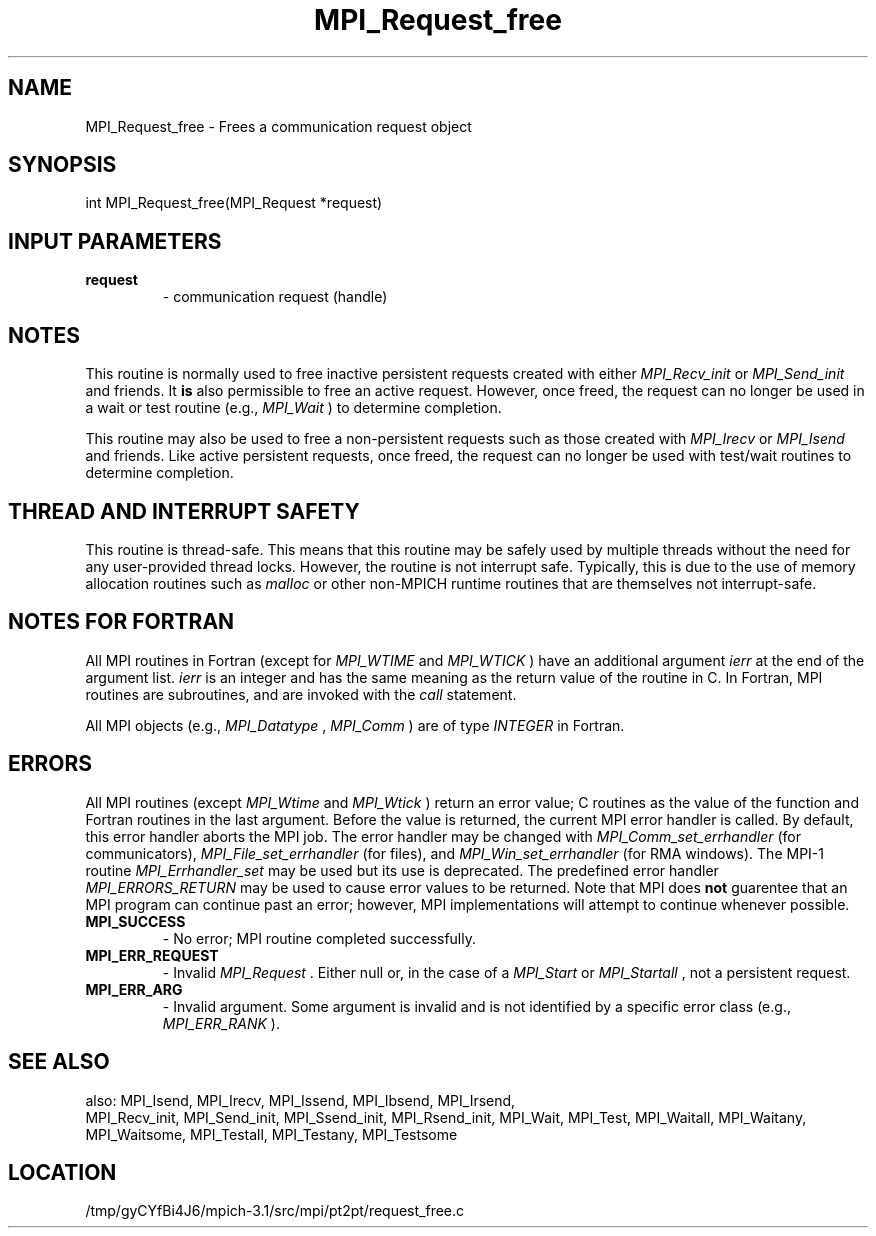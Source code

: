 .TH MPI_Request_free 3 "2/20/2014" " " "MPI"
.SH NAME
MPI_Request_free \-  Frees a communication request object 
.SH SYNOPSIS
.nf
int MPI_Request_free(MPI_Request *request)
.fi
.SH INPUT PARAMETERS
.PD 0
.TP
.B request 
- communication request (handle) 
.PD 1

.SH NOTES

This routine is normally used to free inactive persistent requests created with
either 
.I MPI_Recv_init
or 
.I MPI_Send_init
and friends.  It 
.B is
also
permissible to free an active request.  However, once freed, the request can no
longer be used in a wait or test routine (e.g., 
.I MPI_Wait
) to determine
completion.

This routine may also be used to free a non-persistent requests such as those
created with 
.I MPI_Irecv
or 
.I MPI_Isend
and friends.  Like active persistent
requests, once freed, the request can no longer be used with test/wait routines
to determine completion.

.SH THREAD AND INTERRUPT SAFETY

This routine is thread-safe.  This means that this routine may be
safely used by multiple threads without the need for any user-provided
thread locks.  However, the routine is not interrupt safe.  Typically,
this is due to the use of memory allocation routines such as 
.I malloc
or other non-MPICH runtime routines that are themselves not interrupt-safe.

.SH NOTES FOR FORTRAN
All MPI routines in Fortran (except for 
.I MPI_WTIME
and 
.I MPI_WTICK
) have
an additional argument 
.I ierr
at the end of the argument list.  
.I ierr
is an integer and has the same meaning as the return value of the routine
in C.  In Fortran, MPI routines are subroutines, and are invoked with the
.I call
statement.

All MPI objects (e.g., 
.I MPI_Datatype
, 
.I MPI_Comm
) are of type 
.I INTEGER
in Fortran.

.SH ERRORS

All MPI routines (except 
.I MPI_Wtime
and 
.I MPI_Wtick
) return an error value;
C routines as the value of the function and Fortran routines in the last
argument.  Before the value is returned, the current MPI error handler is
called.  By default, this error handler aborts the MPI job.  The error handler
may be changed with 
.I MPI_Comm_set_errhandler
(for communicators),
.I MPI_File_set_errhandler
(for files), and 
.I MPI_Win_set_errhandler
(for
RMA windows).  The MPI-1 routine 
.I MPI_Errhandler_set
may be used but
its use is deprecated.  The predefined error handler
.I MPI_ERRORS_RETURN
may be used to cause error values to be returned.
Note that MPI does 
.B not
guarentee that an MPI program can continue past
an error; however, MPI implementations will attempt to continue whenever
possible.

.PD 0
.TP
.B MPI_SUCCESS 
- No error; MPI routine completed successfully.
.PD 1
.PD 0
.TP
.B MPI_ERR_REQUEST 
- Invalid 
.I MPI_Request
\&.
Either null or, in the case of a
.I MPI_Start
or 
.I MPI_Startall
, not a persistent request.
.PD 1
.PD 0
.TP
.B MPI_ERR_ARG 
- Invalid argument.  Some argument is invalid and is not
identified by a specific error class (e.g., 
.I MPI_ERR_RANK
).
.PD 1

.SH SEE ALSO
also: MPI_Isend, MPI_Irecv, MPI_Issend, MPI_Ibsend, MPI_Irsend,
.br
MPI_Recv_init, MPI_Send_init, MPI_Ssend_init, MPI_Rsend_init, MPI_Wait,
MPI_Test, MPI_Waitall, MPI_Waitany, MPI_Waitsome, MPI_Testall, MPI_Testany,
MPI_Testsome
.SH LOCATION
/tmp/gyCYfBi4J6/mpich-3.1/src/mpi/pt2pt/request_free.c
